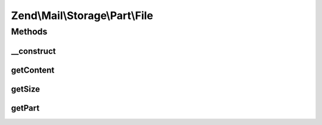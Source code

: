 .. Mail/Storage/Part/File.php generated using docpx on 01/30/13 03:32am


Zend\\Mail\\Storage\\Part\\File
===============================

Methods
+++++++

__construct
-----------

.. function:: __construct()


    Public constructor
    
    This handler supports the following params:
    - file     filename or open file handler with message content (required)
    - startPos start position of message or part in file (default: current position)
    - endPos   end position of message or part in file (default: end of file)

    :param array: full message with or without headers

    :throws Exception\RuntimeException: 
    :throws Exception\InvalidArgumentException: 



getContent
----------

.. function:: getContent()


    Body of part
    
    If part is multipart the raw content of this part with all sub parts is returned

    :param resource: Optional

    :rtype: string body



getSize
-------

.. function:: getSize()


    Return size of part
    
    Quite simple implemented currently (not decoding). Handle with care.

    :rtype: int size



getPart
-------

.. function:: getPart()


    Get part of multipart message

    :param int: number of part starting with 1 for first part

    :throws Exception\RuntimeException: 

    :rtype: Part wanted part



